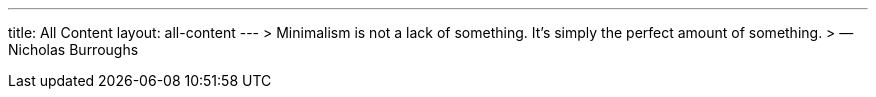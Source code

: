 ---
title: All Content
layout: all-content
---
> Minimalism is not a lack of something. It’s simply the perfect amount of something.
> — Nicholas Burroughs
